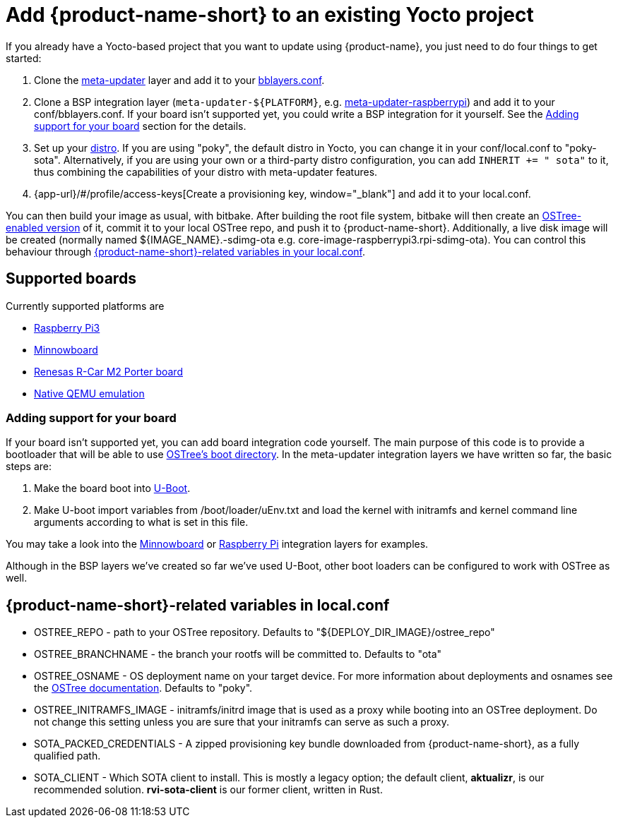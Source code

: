 = Add {product-name-short} to an existing Yocto project
:page-layout: page
:page-categories: [quickstarts]
:page-date: 2017-05-23 16:27:58
:page-order: 4
:icons: font

If you already have a Yocto-based project that you want to update using {product-name}, you just need to do four things to get started:

1.  Clone the https://github.com/advancedtelematic/meta-updater[meta-updater] layer and add it to your https://www.yoctoproject.org/docs/2.1/ref-manual/ref-manual.html#structure-build-conf-bblayers.conf[bblayers.conf].
2.  Clone a BSP integration layer (`meta-updater-$\{PLATFORM}`, e.g. https://github.com/advancedtelematic/meta-updater-raspberrypi[meta-updater-raspberrypi]) and add it to your conf/bblayers.conf. If your board isn't supported yet, you could write a BSP integration for it yourself. See the <<Adding support for your board>> section for the details.
3.  Set up your https://www.yoctoproject.org/docs/2.1/ref-manual/ref-manual.html#var-DISTRO[distro]. If you are using "poky", the default distro in Yocto, you can change it in your conf/local.conf to "poky-sota". Alternatively, if you are using your own or a third-party distro configuration, you can add `INHERIT += " sota"` to it, thus combining the capabilities of your distro with meta-updater features.
4.  {app-url}/#/profile/access-keys[Create a provisioning key, window="_blank"] and add it to your local.conf.

You can then build your image as usual, with bitbake. After building the root file system, bitbake will then create an https://ostree.readthedocs.io/en/latest/manual/adapting-existing/[OSTree-enabled version] of it, commit it to your local OSTree repo, and push it to {product-name-short}. Additionally, a live disk image will be created (normally named $\{IMAGE_NAME}.-sdimg-ota e.g. core-image-raspberrypi3.rpi-sdimg-ota). You can control this behaviour through <<variables in your local.conf,{product-name-short}-related variables in your local.conf>>.

== Supported boards

Currently supported platforms are

* https://github.com/advancedtelematic/meta-updater-raspberrypi[Raspberry Pi3]
* https://github.com/advancedtelematic/meta-updater-minnowboard[Minnowboard]
* https://github.com/advancedtelematic/meta-updater-porter[Renesas R-Car M2 Porter board]
* https://github.com/advancedtelematic/meta-updater-qemux86-64[Native QEMU emulation]

=== Adding support for your board

If your board isn't supported yet, you can add board integration code yourself. The main purpose of this code is to provide a bootloader that will be able to use https://ostree.readthedocs.io/en/latest/manual/atomic-upgrades/[OSTree's boot directory]. In the meta-updater integration layers we have written so far, the basic steps are:

1.  Make the board boot into http://www.denx.de/wiki/U-Boot[U-Boot].
2.  Make U-boot import variables from /boot/loader/uEnv.txt and load the kernel with initramfs and kernel command line arguments according to what is set in this file.

You may take a look into the https://github.com/advancedtelematic/meta-updater-minnowboard[Minnowboard] or https://github.com/advancedtelematic/meta-updater-raspberrypi[Raspberry Pi] integration layers for examples.

Although in the BSP layers we've created so far we've used U-Boot, other boot loaders can be configured to work with OSTree as well.

== {product-name-short}-related variables in local.conf

* OSTREE_REPO - path to your OSTree repository. Defaults to "$\{DEPLOY_DIR_IMAGE}/ostree_repo"
* OSTREE_BRANCHNAME - the branch your rootfs will be committed to. Defaults to "ota"
* OSTREE_OSNAME - OS deployment name on your target device. For more information about deployments and osnames see the https://ostree.readthedocs.io/en/latest/manual/deployment/[OSTree documentation]. Defaults to "poky".
* OSTREE_INITRAMFS_IMAGE - initramfs/initrd image that is used as a proxy while booting into an OSTree deployment. Do not change this setting unless you are sure that your initramfs can serve as such a proxy.
* SOTA_PACKED_CREDENTIALS - A zipped provisioning key bundle downloaded from {product-name-short}, as a fully qualified path.
* SOTA_CLIENT - Which SOTA client to install. This is mostly a legacy option; the default client, *aktualizr*, is our recommended solution. *rvi-sota-client* is our former client, written in Rust.

